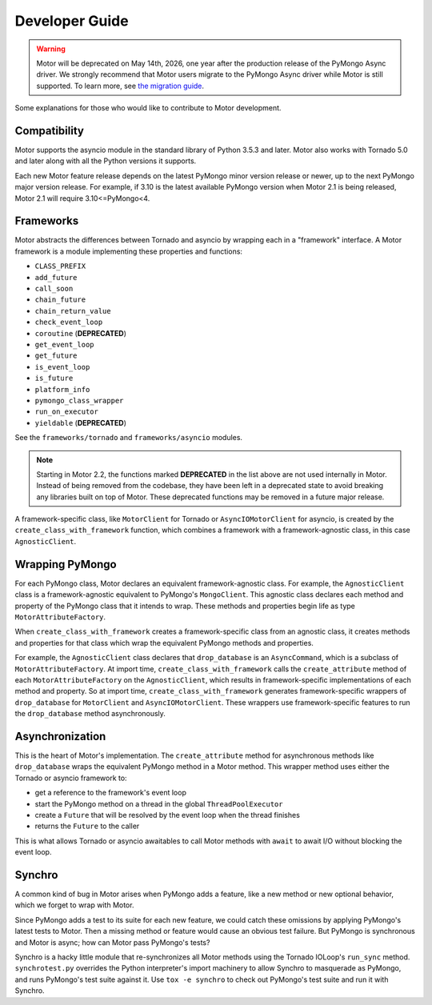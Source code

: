 ===============
Developer Guide
===============

.. warning:: Motor will be deprecated on May 14th, 2026, one year after the production release of the PyMongo Async driver.
  We strongly recommend that Motor users migrate to the PyMongo Async driver while Motor is still supported.
  To learn more, see `the migration guide <https://www.mongodb.com/docs/languages/python/pymongo-driver/current/reference/migration/>`_.


Some explanations for those who would like to contribute to Motor development.

Compatibility
-------------

Motor supports the asyncio module in the standard library of Python 3.5.3 and
later.
Motor also works with Tornado 5.0 and later along with all the Python versions
it supports.

Each new Motor feature release depends on the latest PyMongo minor version release
or newer, up to the next PyMongo major version release. For example, if 3.10
is the latest available PyMongo version when Motor 2.1 is being released, Motor 2.1
will require 3.10<=PyMongo<4.

Frameworks
----------

Motor abstracts the differences between Tornado and asyncio by wrapping each in a "framework" interface.
A Motor framework is a module implementing these properties and functions:

- ``CLASS_PREFIX``
- ``add_future``
- ``call_soon``
- ``chain_future``
- ``chain_return_value``
- ``check_event_loop``
- ``coroutine`` (**DEPRECATED**)
- ``get_event_loop``
- ``get_future``
- ``is_event_loop``
- ``is_future``
- ``platform_info``
- ``pymongo_class_wrapper``
- ``run_on_executor``
- ``yieldable`` (**DEPRECATED**)

See the ``frameworks/tornado`` and ``frameworks/asyncio`` modules.

.. note:: Starting in Motor 2.2, the functions marked **DEPRECATED** in the
   list above are not used internally in Motor. Instead of being removed
   from the codebase, they have been left in a deprecated state to avoid
   breaking any libraries built on top of Motor. These deprecated functions
   may be removed in a future major release.

A framework-specific class, like ``MotorClient`` for Tornado or
``AsyncIOMotorClient`` for asyncio, is created by the
``create_class_with_framework`` function, which combines a framework with a
framework-agnostic class, in this case ``AgnosticClient``.

Wrapping PyMongo
----------------

For each PyMongo class, Motor declares an equivalent framework-agnostic class.
For example, the ``AgnosticClient`` class is a framework-agnostic equivalent to
PyMongo's ``MongoClient``. This agnostic class declares each method and property
of the PyMongo class that it intends to wrap. These methods and properties
begin life as type ``MotorAttributeFactory``.

When ``create_class_with_framework`` creates a framework-specific class from an
agnostic class, it creates methods and properties for that class which wrap the
equivalent PyMongo methods and properties.

For example, the ``AgnosticClient`` class declares that ``drop_database`` is an
``AsyncCommand``, which is a subclass of
``MotorAttributeFactory``. At import time, ``create_class_with_framework`` calls
the ``create_attribute`` method of each ``MotorAttributeFactory`` on the
``AgnosticClient``, which results in framework-specific implementations of each
method and property. So at import time, ``create_class_with_framework`` generates
framework-specific wrappers of ``drop_database`` for ``MotorClient`` and
``AsyncIOMotorClient``. These wrappers use framework-specific features to run the
``drop_database`` method asynchronously.

Asynchronization
----------------

This is the heart of Motor's implementation. The ``create_attribute`` method for
asynchronous methods like ``drop_database`` wraps the equivalent PyMongo method
in a Motor method. This wrapper method uses either the Tornado or asyncio
framework to:

- get a reference to the framework's event loop
- start the PyMongo method on a thread in the global ``ThreadPoolExecutor``
- create a ``Future`` that will be resolved by the event loop when the thread finishes
- returns the ``Future`` to the caller

This is what allows Tornado or asyncio awaitables to call Motor methods with
``await`` to await I/O without blocking the event loop.

Synchro
-------

A common kind of bug in Motor arises when PyMongo adds a feature, like a new
method or new optional behavior, which we forget to wrap with Motor.

Since PyMongo adds a test to its suite for each new feature, we could catch
these omissions by applying PyMongo's latest tests to Motor. Then a missing
method or feature would cause an obvious test failure. But PyMongo is
synchronous and Motor is async; how can Motor pass PyMongo's tests?

Synchro is a hacky little module that re-synchronizes all Motor methods using
the Tornado IOLoop's ``run_sync`` method. ``synchrotest.py`` overrides the Python
interpreter's import machinery to allow Synchro to masquerade as PyMongo, and
runs PyMongo's test suite against it. Use ``tox -e synchro`` to check out
PyMongo's test suite and run it with Synchro.

